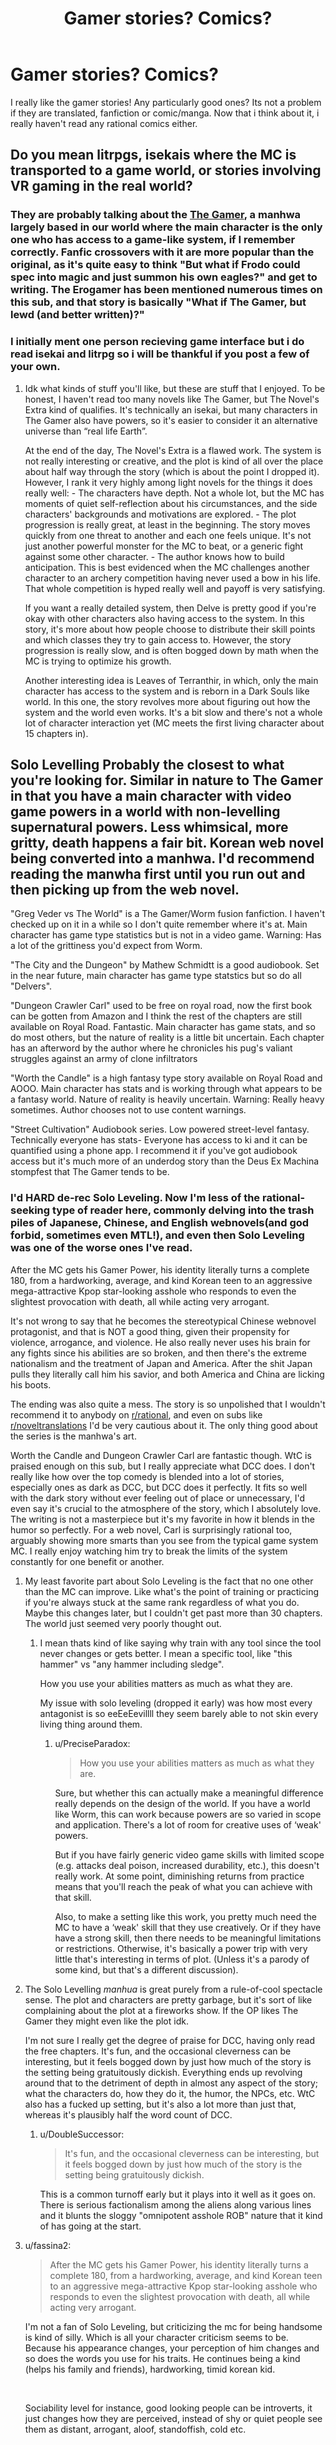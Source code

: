 #+TITLE: Gamer stories? Comics?

* Gamer stories? Comics?
:PROPERTIES:
:Author: Sucker_for_Info
:Score: 14
:DateUnix: 1609440293.0
:DateShort: 2020-Dec-31
:END:
I really like the gamer stories! Any particularly good ones? Its not a problem if they are translated, fanfiction or comic/manga. Now that i think about it, i really haven't read any rational comics either.


** Do you mean litrpgs, isekais where the MC is transported to a game world, or stories involving VR gaming in the real world?
:PROPERTIES:
:Author: PreciseParadox
:Score: 8
:DateUnix: 1609448615.0
:DateShort: 2021-Jan-01
:END:

*** They are probably talking about the [[https://www.webtoons.com/en/action/the-gamer/list?title_no=88][The Gamer]], a manhwa largely based in our world where the main character is the only one who has access to a game-like system, if I remember correctly. Fanfic crossovers with it are more popular than the original, as it's quite easy to think "But what if Frodo could spec into magic and just summon his own eagles?" and get to writing. The Erogamer has been mentioned numerous times on this sub, and that story is basically "What if The Gamer, but lewd (and better written)?"
:PROPERTIES:
:Author: lillarty
:Score: 10
:DateUnix: 1609490256.0
:DateShort: 2021-Jan-01
:END:


*** I initially ment one person recieving game interface but i do read isekai and litrpg so i will be thankful if you post a few of your own.
:PROPERTIES:
:Author: Sucker_for_Info
:Score: 1
:DateUnix: 1609491748.0
:DateShort: 2021-Jan-01
:END:

**** Idk what kinds of stuff you'll like, but these are stuff that I enjoyed. To be honest, I haven't read too many novels like The Gamer, but The Novel's Extra kind of qualifies. It's technically an isekai, but many characters in The Gamer also have powers, so it's easier to consider it an alternative universe than “real life Earth”.

At the end of the day, The Novel's Extra is a flawed work. The system is not really interesting or creative, and the plot is kind of all over the place about half way through the story (which is about the point I dropped it). However, I rank it very highly among light novels for the things it does really well: - The characters have depth. Not a whole lot, but the MC has moments of quiet self-reflection about his circumstances, and the side characters' backgrounds and motivations are explored. - The plot progression is really great, at least in the beginning. The story moves quickly from one threat to another and each one feels unique. It's not just another powerful monster for the MC to beat, or a generic fight against some other character. - The author knows how to build anticipation. This is best evidenced when the MC challenges another character to an archery competition having never used a bow in his life. That whole competition is hyped really well and payoff is very satisfying.

If you want a really detailed system, then Delve is pretty good if you're okay with other characters also having access to the system. In this story, it's more about how people choose to distribute their skill points and which classes they try to gain access to. However, the story progression is really slow, and is often bogged down by math when the MC is trying to optimize his growth.

Another interesting idea is Leaves of Terranthir, in which, only the main character has access to the system and is reborn in a Dark Souls like world. In this one, the story revolves more about figuring out how the system and the world even works. It's a bit slow and there's not a whole lot of character interaction yet (MC meets the first living character about 15 chapters in).
:PROPERTIES:
:Author: PreciseParadox
:Score: 1
:DateUnix: 1609527234.0
:DateShort: 2021-Jan-01
:END:


** Solo Levelling Probably the closest to what you're looking for. Similar in nature to The Gamer in that you have a main character with video game powers in a world with non-levelling supernatural powers. Less whimsical, more gritty, death happens a fair bit. Korean web novel being converted into a manhwa. I'd recommend reading the manwha first until you run out and then picking up from the web novel.

"Greg Veder vs The World" is a The Gamer/Worm fusion fanfiction. I haven't checked up on it in a while so I don't quite remember where it's at. Main character has game type statistics but is not in a video game. Warning: Has a lot of the grittiness you'd expect from Worm.

"The City and the Dungeon" by Mathew Schmidtt is a good audiobook. Set in the near future, main character has game type statstics but so do all "Delvers".

"Dungeon Crawler Carl" used to be free on royal road, now the first book can be gotten from Amazon and I think the rest of the chapters are still available on Royal Road. Fantastic. Main character has game stats, and so do most others, but the nature of reality is a little bit uncertain. Each chapter has an afterword by the author where he chronicles his pug's valiant struggles against an army of clone infiltrators

"Worth the Candle" is a high fantasy type story available on Royal Road and AOOO. Main character has stats and is working through what appears to be a fantasy world. Nature of reality is heavily uncertain. Warning: Really heavy sometimes. Author chooses not to use content warnings.

"Street Cultivation" Audiobook series. Low powered street-level fantasy. Technically everyone has stats- Everyone has access to ki and it can be quantified using a phone app. I recommend it if you've got audiobook access but it's much more of an underdog story than the Deus Ex Machina stompfest that The Gamer tends to be.
:PROPERTIES:
:Author: Luminous_Lead
:Score: 7
:DateUnix: 1609465199.0
:DateShort: 2021-Jan-01
:END:

*** I'd HARD de-rec Solo Leveling. Now I'm less of the rational-seeking type of reader here, commonly delving into the trash piles of Japanese, Chinese, and English webnovels(and god forbid, sometimes even MTL!), and even then Solo Leveling was one of the worse ones I've read.

After the MC gets his Gamer Power, his identity literally turns a complete 180, from a hardworking, average, and kind Korean teen to an aggressive mega-attractive Kpop star-looking asshole who responds to even the slightest provocation with death, all while acting very arrogant.

It's not wrong to say that he becomes the stereotypical Chinese webnovel protagonist, and that is NOT a good thing, given their propensity for violence, arrogance, and violence. He also really never uses his brain for any fights since his abilities are so broken, and then there's the extreme nationalism and the treatment of Japan and America. After the shit Japan pulls they literally call him his savior, and both America and China are licking his boots.

The ending was also quite a mess. The story is so unpolished that I wouldn't recommend it to anybody on [[/r/rational][r/rational]], and even on subs like [[/r/noveltranslations][r/noveltranslations]] I'd be very cautious about it. The only thing good about the series is the manhwa's art.

Worth the Candle and Dungeon Crawler Carl are fantastic though. WtC is praised enough on this sub, but I really appreciate what DCC does. I don't really like how over the top comedy is blended into a lot of stories, especially ones as dark as DCC, but DCC does it perfectly. It fits so well with the dark story without ever feeling out of place or unnecessary, I'd even say it's crucial to the atmosphere of the story, which I absolutely love. The writing is not a masterpiece but it's my favorite in how it blends in the humor so perfectly. For a web novel, Carl is surprisingly rational too, arguably showing more smarts than you see from the typical game system MC. I really enjoy watching him try to break the limits of the system constantly for one benefit or another.
:PROPERTIES:
:Author: TheTruthVeritas
:Score: 5
:DateUnix: 1609501257.0
:DateShort: 2021-Jan-01
:END:

**** My least favorite part about Solo Leveling is the fact that no one other than the MC can improve. Like what's the point of training or practicing if you're always stuck at the same rank regardless of what you do. Maybe this changes later, but I couldn't get past more than 30 chapters. The world just seemed very poorly thought out.
:PROPERTIES:
:Author: PreciseParadox
:Score: 3
:DateUnix: 1609540695.0
:DateShort: 2021-Jan-02
:END:

***** I mean thats kind of like saying why train with any tool since the tool never changes or gets better. I mean a specific tool, like "this hammer" vs "any hammer including sledge".

How you use your abilities matters as much as what they are.

My issue with solo leveling (dropped it early) was how most every antagonist is so eeEeEevillll they seem barely able to not skin every living thing around them.
:PROPERTIES:
:Author: Pirellan
:Score: 2
:DateUnix: 1609542257.0
:DateShort: 2021-Jan-02
:END:

****** u/PreciseParadox:
#+begin_quote
  How you use your abilities matters as much as what they are.
#+end_quote

Sure, but whether this can actually make a meaningful difference really depends on the design of the world. If you have a world like Worm, this can work because powers are so varied in scope and application. There's a lot of room for creative uses of ‘weak' powers.

But if you have fairly generic video game skills with limited scope (e.g. attacks deal poison, increased durability, etc.), this doesn't really work. At some point, diminishing returns from practice means that you'll reach the peak of what you can achieve with that skill.

Also, to make a setting like this work, you pretty much need the MC to have a ‘weak' skill that they use creatively. Or if they have have a strong skill, then there needs to be meaningful limitations or restrictions. Otherwise, it's basically a power trip with very little that's interesting in terms of plot. (Unless it's a parody of some kind, but that's a different discussion).
:PROPERTIES:
:Author: PreciseParadox
:Score: 2
:DateUnix: 1609554435.0
:DateShort: 2021-Jan-02
:END:


**** The Solo Levelling /manhua/ is great purely from a rule-of-cool spectacle sense. The plot and characters are pretty garbage, but it's sort of like complaining about the plot at a fireworks show. If the OP likes The Gamer they might even like the plot idk.

I'm not sure I really get the degree of praise for DCC, having only read the free chapters. It's fun, and the occasional cleverness can be interesting, but it feels bogged down by just how much of the story is the setting being gratuitously dickish. Everything ends up revolving around that to the detriment of depth in almost any aspect of the story; what the characters do, how they do it, the humor, the NPCs, etc. WtC also has a fucked up setting, but it's also a lot more than just that, whereas it's plausibly half the word count of DCC.
:PROPERTIES:
:Author: Veedrac
:Score: 2
:DateUnix: 1609526970.0
:DateShort: 2021-Jan-01
:END:

***** u/DoubleSuccessor:
#+begin_quote
  It's fun, and the occasional cleverness can be interesting, but it feels bogged down by just how much of the story is the setting being gratuitously dickish.
#+end_quote

This is a common turnoff early but it plays into it well as it goes on. There is serious factionalism among the aliens along various lines and it blunts the sloggy "omnipotent asshole ROB" nature that it kind of has going at the start.
:PROPERTIES:
:Author: DoubleSuccessor
:Score: 3
:DateUnix: 1609533154.0
:DateShort: 2021-Jan-02
:END:


**** u/fassina2:
#+begin_quote
  After the MC gets his Gamer Power, his identity literally turns a complete 180, from a hardworking, average, and kind Korean teen to an aggressive mega-attractive Kpop star-looking asshole who responds to even the slightest provocation with death, all while acting very arrogant.
#+end_quote

I'm not a fan of Solo Leveling, but criticizing the mc for being handsome is kind of silly. Which is all your character criticism seems to be. Because his appearance changes, your perception of him changes and so does the words you use for his traits. He continues being a kind (helps his family and friends), hardworking, timid korean kid.

​

Sociability level for instance, good looking people can be introverts, it just changes how they are perceived, instead of shy or quiet people see them as distant, arrogant, aloof, standoffish, cold etc.

​

Hardworking can just as easily be seen as arrogant, proud, aloof, assholish etc.

​

He's not particularly violent either, maybe something changes in the novel but he doesn't kill anybody in cold blood IIRC. The most he does is spar or face off people that are rude towards him or people he cares about, generally involving 'showing off his powerful aura'.

​

I'm not a fan of solo leveling though, I'd have dropped it already if my IRL friends didn't force me to read it so we can talk about it..
:PROPERTIES:
:Author: fassina2
:Score: 0
:DateUnix: 1609531492.0
:DateShort: 2021-Jan-01
:END:

***** That's not really what I intend, but it's one of the signs. It's hard to explain. Why does the MC getting his Gamer Power(I know what it really is but let's just call it this) suddenly turn him from short and average kid into a tall, buff, supermodel-like person? I've completely read the web novel, and his appearance change is a big symptom and indication of his total personality change.

Whenever he meets that strong American hunter, he always acts cocky and looks like he's picking a fight or disrespecting him, and this is literally how he acts towards everyone. I wouldn't really put much into the fact that he's nice to his family, in every Korean web novel even the most evil and assholish of MCs are at least nice to their family. The MC's interpersonal relationships with people that aren't his friends are just terrible.

There's also that one guy he kills in the ice elf dungeon. Sure he was kinda an ass, but it's not like the MC did any reassuring or even tried to calm things down, especially when he just hopped into their group. These things are a lot more noticeable in the webnovel.

There's nothing wrong with being handsome, but I have issues with how the novel handles his transformation. His personality both pre and post Gamer Power is totally inconsistent, and even if you factor in how overpowered his Gamer Power is, that's a lot of dissonance still. It just feels incredibly cheap, the way everything is set up and handled.

That said, as long as you stick to only the manhwa and ignore the web novel and don't think critically about the story in any capacity, it's great.

Perhaps I just have my grievances against the edgier power fantasy novels.
:PROPERTIES:
:Author: TheTruthVeritas
:Score: 2
:DateUnix: 1609532441.0
:DateShort: 2021-Jan-01
:END:

****** Again I'm not a fan. It's a generic 'Look at how cool the author self insert is today' type of story. The plot and everything around is there just for that purpose.

I only read it because a friend kept recommending it to me and the art is good. It's too good for what it is in fact, 50-100 years ago that level of art would be museum worthy, it's insane that nowadays that's normally seen in popular korean webcomics.

My only problem was that your criticism of the main character seemed to be exclusively caused by the fact that he becomes handsome. Sure, that's something that didn't need to happen, it's silly power fantasy, harem type generic manhwa fluff. That type of thing is expected there, it happens before chapter 5 if that's an issue you should have dropped it there.

My view / point is that the MC didn't change, that's always who he was, it's just that in the beginning those traits seem different because people can more easily empathize with him than they can later on. Coupled with a general tendency some people have to disliking good looking individuals of the same sex as them.. This dislike can alter the way they see the character or person and label their traits more negatively than they would if the person wasn't good looking.
:PROPERTIES:
:Author: fassina2
:Score: 0
:DateUnix: 1609534593.0
:DateShort: 2021-Jan-02
:END:

******* I'm sorry, but you may want to reread the first chunk of the manwha. You are completely wrong about this. The character you read about at the beginning is nothing like the character after he gets the power. If the story was self aware at all it could make the argument that power corrupts, but it never points out that he has stopped behaving like a human being with empathy.
:PROPERTIES:
:Author: Revlar
:Score: 1
:DateUnix: 1609594950.0
:DateShort: 2021-Jan-02
:END:


*** u/eaglejarl:
#+begin_quote
  Dungeon Crawler Carl
#+end_quote

Note that the whole thing is also available from Patreon [[https://www.patreon.com/dinniman]] for $3 / month. That means you can get the entire story, first to last, for $3. You don't get the cute Toby bits (his pug, not part of the book proper) and there are tiny differences between the three versions (Patreon, Royal Road, Amazon) -- a sentence added, a typo fixed -- but nothing that matters.

Also, the part that's on Amazon is in Kindle Unlimited, so you can read it free of you have a KU account.

I strongly recommend this series. It's brilliantly written and incredibly engaging.
:PROPERTIES:
:Author: eaglejarl
:Score: 2
:DateUnix: 1609506986.0
:DateShort: 2021-Jan-01
:END:


** The Gamer has been ridiculously popular for fanfiction crossovers, but they're almost all written for the "Wow, cool!" factor rather than being rational.

[[https://forums.spacebattles.com/threads/kill-them-all-worm-gamer.830187/reader/][Kill Them All]] is a Worm/Gamer crossover where Taylor gets the Gamer powers instead of her usual bug control. It's a train ride of escalation, bad teenage decision making and some actual character growth, and is complete. I wouldn't call it rational, but it was a fun read.

[[https://forums.spacebattles.com/threads/a-hardcore-game-gamer-40k-si.846904/][A Hardcore Game]] has a Gamer character inserted into Warhammer 40K. The writing quality is not great, but the character makes reasonable decisions, faces actual consequences for his actions, and real threats.

[[https://forums.spacebattles.com/threads/siren-song-worm-x-the-gamer-oc.633613/reader/][Siren Song]] is another Gamer/Worm cross. One of Heartbreaker's children from the original story gets the Gamer powers. This actually makes him more sane rather than less. He exploits the system reasonably well, experiments with it, weighs the pros and cons of various social decisions, it's sort of rational. Long but probably dead now.

[[https://forums.spacebattles.com/threads/a-daring-synthesis-worm-the-gamer.607375/reader/][A Daring Synthesis]] Another Worm crossover. Spacebattles loves Worm. This one has a canon-correct Greg Veder. In other words, 100% cringe. One of the few Gamer crossovers that has mental stats actually affect personality. Greg grows into it. Painfully. It feels very realistic, and given Greg's low starting point, it's rational enough.

[[https://forums.spacebattles.com/threads/the-games-we-play-rwby-the-gamer-ryuugi-complete.351105/][The Games We Play]] The most well known one on this list. A cross over with early RWBY, it's better viewed as injecting a Gamer into a completely original world, since so little of the canon worldbuilding was complete by the time this was finished. Its own worldbuilding is very good, the Gamer makes good use of his abilities, but it does start to feel like a treadmill of bigger enemies, bigger numbers. Still, complete and fairly well written.

Why are these all Spacebattles? Because it's easy to find the stories and they have Reader Mode to make it easy to read.
:PROPERTIES:
:Author: kraryal
:Score: 8
:DateUnix: 1609478319.0
:DateShort: 2021-Jan-01
:END:

*** u/Metamancer:
#+begin_quote
  A Daring Synthesis
#+end_quote

Ohmygod why is this so good?
:PROPERTIES:
:Author: Metamancer
:Score: 3
:DateUnix: 1609791576.0
:DateShort: 2021-Jan-04
:END:

**** It's good enough I don't want to catch up, because I feel Greg's pain.
:PROPERTIES:
:Author: kraryal
:Score: 1
:DateUnix: 1609795906.0
:DateShort: 2021-Jan-05
:END:


*** Thank mate, especially for "Siren Song". I regularly use SB due to Reader Mode but that one somehow escaped my radar.
:PROPERTIES:
:Author: Sucker_for_Info
:Score: 2
:DateUnix: 1609491924.0
:DateShort: 2021-Jan-01
:END:


*** Wow I cannot imagine a worse universe to get isekai'd into then 40k. I'll take a look at A Hardcore Game.
:PROPERTIES:
:Author: Wondercaz
:Score: 2
:DateUnix: 1609522327.0
:DateShort: 2021-Jan-01
:END:

**** A warning for you and others: the author isn't great at dialogue (self professed in comments) and tends to avoid it which leaves some odd gaps. There's also a fair bit of timeskip "and then he was super powerful..."

Not really a bad story but there are potholes in this back country road.
:PROPERTIES:
:Author: Pirellan
:Score: 2
:DateUnix: 1609542590.0
:DateShort: 2021-Jan-02
:END:


** Always gonna recommend the Erogamer; be warned tho, it /is/ porn. It's also a very good, very philosophical gamer story that does a better job than many of grappling with the axiology of them.
:PROPERTIES:
:Author: Roneitis
:Score: 4
:DateUnix: 1609489355.0
:DateShort: 2021-Jan-01
:END:

*** It should also have a massive trigger warning for rape. For as much as people praise that story, I was not expecting it to treat the concept of consent as a suggestion, and if you're not prepared for that it can be very jarring.
:PROPERTIES:
:Author: ArgusTheCat
:Score: 1
:DateUnix: 1609490575.0
:DateShort: 2021-Jan-01
:END:

**** It has one iirc. At least, I definitely remember the relevant scene having several warnings beforehand---and before that, it's more of the author's fiction kink, with main character explicitly stating several times that it would be a terrible idea to do that in a non-eroge world.
:PROPERTIES:
:Author: NTaya
:Score: 6
:DateUnix: 1609491167.0
:DateShort: 2021-Jan-01
:END:


**** This is not unfair. The start of the story has trigger warnings, rape in particular. For those for whom it isn't relevant it does a decent job.... shall we say easing you into it? The boundaries of consent are a fairly big theme running through the whole story in a variety of subtle ways, and this is obviously a big deal for some people.
:PROPERTIES:
:Author: Roneitis
:Score: 1
:DateUnix: 1609494365.0
:DateShort: 2021-Jan-01
:END:


** [[https://forums.spacebattles.com/threads/the-paragamer-book-i-worm-the-gamer-w-ocs-complete.496126/][Paragamer]] just completed Book 1. An OC Worm character with Gamer powers. Not sure if Book 2 will be made or not.
:PROPERTIES:
:Author: TwoxMachina
:Score: 2
:DateUnix: 1609513846.0
:DateShort: 2021-Jan-01
:END:


** One manga I enjoyed with this premise is "So I'm a spider, so what?!" (Kumo desu ga, nani ka?!). The premise is a girl getting isekai'd as a low level spider in Generic RPG-land, and from there on just leveling up her way to godhood. I've read the manga, but apparently the LN (and upcoming anime) cover a bit more than just her personal journey. In general though I'd say it does a good job of balancing the typical grinding mechanics of this genre (which, let's face it, is basically the literary equivalent of a clicker game) with some good humor, carried mainly by a protagonist who is somewhat goofy and quirky.
:PROPERTIES:
:Author: SimoneNonvelodico
:Score: 1
:DateUnix: 1609866437.0
:DateShort: 2021-Jan-05
:END:

*** Additional rec, but if you want dialogue, you may be disappointed, as the protagonist is the only character for a while, and even up to the current chapter (at least for what I could find), the only person that they can talk to is Admin D.
:PROPERTIES:
:Author: Stumpy_Bumpo
:Score: 1
:DateUnix: 1610472883.0
:DateShort: 2021-Jan-12
:END:

**** That's just the manga though. I hear the LNs cover also other characters, and the anime is going down that road too.
:PROPERTIES:
:Author: SimoneNonvelodico
:Score: 1
:DateUnix: 1610473700.0
:DateShort: 2021-Jan-12
:END:

